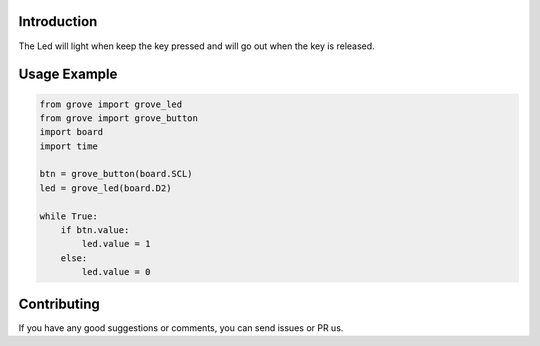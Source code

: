 Introduction
============

The Led will light when keep the key pressed and will go out when the key is released.

Usage Example
=============

.. code-block:: python

    from grove import grove_led
    from grove import grove_button
    import board
    import time

    btn = grove_button(board.SCL)
    led = grove_led(board.D2)

    while True:
        if btn.value:
            led.value = 1
        else:
            led.value = 0

Contributing
============

If you have any good suggestions or comments, you can send issues or PR us.
